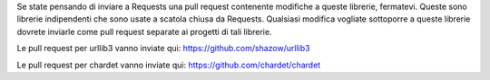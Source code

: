 Se state pensando di inviare a Requests una pull request contenente modifiche
a queste librerie, fermatevi. Queste sono librerie indipendenti che sono usate
a scatola chiusa da Requests. Qualsiasi modifica vogliate sottoporre a queste
librerie dovrete inviarle come pull request separate ai progetti di tali
librerie.

Le pull request per urllib3 vanno inviate qui: https://github.com/shazow/urllib3

Le pull request per chardet vanno inviate qui: https://github.com/chardet/chardet
